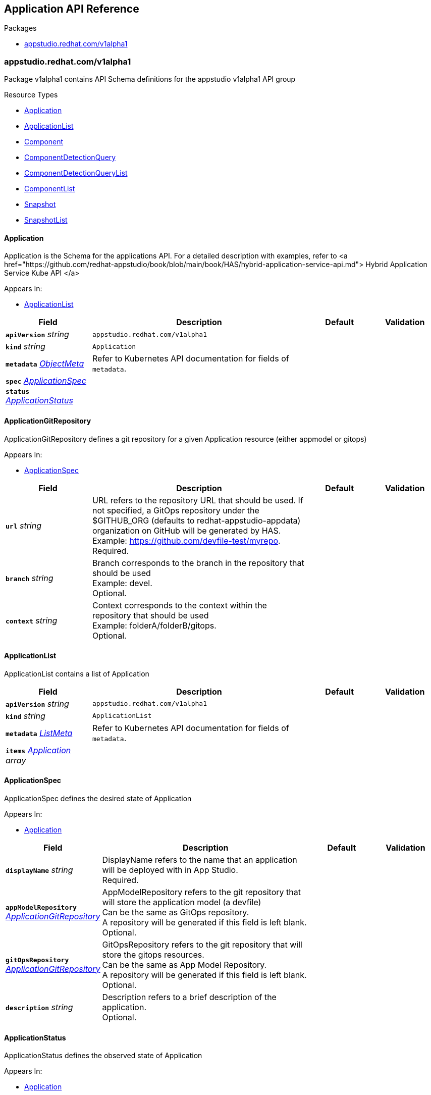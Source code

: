 // Generated documentation. Please do not edit.
:anchor_prefix: k8s-api

[id="reference"]
== Application API Reference

.Packages
- xref:{anchor_prefix}-appstudio-redhat-com-v1alpha1[$$appstudio.redhat.com/v1alpha1$$]


[id="{anchor_prefix}-appstudio-redhat-com-v1alpha1"]
=== appstudio.redhat.com/v1alpha1

Package v1alpha1 contains API Schema definitions for the appstudio v1alpha1 API group

.Resource Types
- xref:{anchor_prefix}-github-com-konflux-ci-application-api-api-v1alpha1-application[$$Application$$]
- xref:{anchor_prefix}-github-com-konflux-ci-application-api-api-v1alpha1-applicationlist[$$ApplicationList$$]
- xref:{anchor_prefix}-github-com-konflux-ci-application-api-api-v1alpha1-component[$$Component$$]
- xref:{anchor_prefix}-github-com-konflux-ci-application-api-api-v1alpha1-componentdetectionquery[$$ComponentDetectionQuery$$]
- xref:{anchor_prefix}-github-com-konflux-ci-application-api-api-v1alpha1-componentdetectionquerylist[$$ComponentDetectionQueryList$$]
- xref:{anchor_prefix}-github-com-konflux-ci-application-api-api-v1alpha1-componentlist[$$ComponentList$$]
- xref:{anchor_prefix}-github-com-konflux-ci-application-api-api-v1alpha1-snapshot[$$Snapshot$$]
- xref:{anchor_prefix}-github-com-konflux-ci-application-api-api-v1alpha1-snapshotlist[$$SnapshotList$$]



[id="{anchor_prefix}-github-com-konflux-ci-application-api-api-v1alpha1-application"]
==== Application



Application is the Schema for the applications API.  For a detailed description with examples, refer to <a href="https://github.com/redhat-appstudio/book/blob/main/book/HAS/hybrid-application-service-api.md"> Hybrid Application Service Kube API </a>



.Appears In:
****
- xref:{anchor_prefix}-github-com-konflux-ci-application-api-api-v1alpha1-applicationlist[$$ApplicationList$$]
****

[cols="20a,50a,15a,15a", options="header"]
|===
| Field | Description | Default | Validation
| *`apiVersion`* __string__ | `appstudio.redhat.com/v1alpha1` | |
| *`kind`* __string__ | `Application` | |
| *`metadata`* __link:https://kubernetes.io/docs/reference/generated/kubernetes-api/v1.3/#objectmeta-v1-meta[$$ObjectMeta$$]__ | Refer to Kubernetes API documentation for fields of `metadata`.
 |  | 
| *`spec`* __xref:{anchor_prefix}-github-com-konflux-ci-application-api-api-v1alpha1-applicationspec[$$ApplicationSpec$$]__ |  |  | 
| *`status`* __xref:{anchor_prefix}-github-com-konflux-ci-application-api-api-v1alpha1-applicationstatus[$$ApplicationStatus$$]__ |  |  | 
|===


[id="{anchor_prefix}-github-com-konflux-ci-application-api-api-v1alpha1-applicationgitrepository"]
==== ApplicationGitRepository



ApplicationGitRepository defines a git repository for a given Application resource (either appmodel or gitops)



.Appears In:
****
- xref:{anchor_prefix}-github-com-konflux-ci-application-api-api-v1alpha1-applicationspec[$$ApplicationSpec$$]
****

[cols="20a,50a,15a,15a", options="header"]
|===
| Field | Description | Default | Validation
| *`url`* __string__ | URL refers to the repository URL that should be used. If not specified, a GitOps repository under the +
$GITHUB_ORG (defaults to redhat-appstudio-appdata) organization on GitHub will be generated by HAS. +
Example: https://github.com/devfile-test/myrepo. +
Required. + |  | 
| *`branch`* __string__ | Branch corresponds to the branch in the repository that should be used +
Example: devel. +
Optional. + |  | 
| *`context`* __string__ | Context corresponds to the context within the repository that should be used +
Example: folderA/folderB/gitops. +
Optional. + |  | 
|===


[id="{anchor_prefix}-github-com-konflux-ci-application-api-api-v1alpha1-applicationlist"]
==== ApplicationList



ApplicationList contains a list of Application





[cols="20a,50a,15a,15a", options="header"]
|===
| Field | Description | Default | Validation
| *`apiVersion`* __string__ | `appstudio.redhat.com/v1alpha1` | |
| *`kind`* __string__ | `ApplicationList` | |
| *`metadata`* __link:https://kubernetes.io/docs/reference/generated/kubernetes-api/v1.3/#listmeta-v1-meta[$$ListMeta$$]__ | Refer to Kubernetes API documentation for fields of `metadata`.
 |  | 
| *`items`* __xref:{anchor_prefix}-github-com-konflux-ci-application-api-api-v1alpha1-application[$$Application$$] array__ |  |  | 
|===


[id="{anchor_prefix}-github-com-konflux-ci-application-api-api-v1alpha1-applicationspec"]
==== ApplicationSpec



ApplicationSpec defines the desired state of Application



.Appears In:
****
- xref:{anchor_prefix}-github-com-konflux-ci-application-api-api-v1alpha1-application[$$Application$$]
****

[cols="20a,50a,15a,15a", options="header"]
|===
| Field | Description | Default | Validation
| *`displayName`* __string__ | DisplayName refers to the name that an application will be deployed with in App Studio. +
Required. + |  | 
| *`appModelRepository`* __xref:{anchor_prefix}-github-com-konflux-ci-application-api-api-v1alpha1-applicationgitrepository[$$ApplicationGitRepository$$]__ | AppModelRepository refers to the git repository that will store the application model (a devfile) +
Can be the same as GitOps repository. +
A repository will be generated if this field is left blank. +
Optional. + |  | 
| *`gitOpsRepository`* __xref:{anchor_prefix}-github-com-konflux-ci-application-api-api-v1alpha1-applicationgitrepository[$$ApplicationGitRepository$$]__ | GitOpsRepository refers to the git repository that will store the gitops resources. +
Can be the same as App Model Repository. +
A repository will be generated if this field is left blank. +
Optional. + |  | 
| *`description`* __string__ | Description refers to a brief description of the application. +
Optional. + |  | 
|===


[id="{anchor_prefix}-github-com-konflux-ci-application-api-api-v1alpha1-applicationstatus"]
==== ApplicationStatus



ApplicationStatus defines the observed state of Application



.Appears In:
****
- xref:{anchor_prefix}-github-com-konflux-ci-application-api-api-v1alpha1-application[$$Application$$]
****

[cols="20a,50a,15a,15a", options="header"]
|===
| Field | Description | Default | Validation
| *`conditions`* __link:https://kubernetes.io/docs/reference/generated/kubernetes-api/v1.3/#condition-v1-meta[$$Condition$$] array__ | Conditions is an array of the Application's status conditions + |  | 
| *`devfile`* __string__ | Devfile corresponds to the devfile representation of the Application resource + |  | 
|===


[id="{anchor_prefix}-github-com-konflux-ci-application-api-api-v1alpha1-component"]
==== Component



Component is the Schema for the components API.    For a detailed description with examples, refer to <a href="https://github.com/redhat-appstudio/book/blob/main/book/HAS/hybrid-application-service-api.md"> Hybrid Application Service Kube API </a>



.Appears In:
****
- xref:{anchor_prefix}-github-com-konflux-ci-application-api-api-v1alpha1-componentlist[$$ComponentList$$]
****

[cols="20a,50a,15a,15a", options="header"]
|===
| Field | Description | Default | Validation
| *`apiVersion`* __string__ | `appstudio.redhat.com/v1alpha1` | |
| *`kind`* __string__ | `Component` | |
| *`metadata`* __link:https://kubernetes.io/docs/reference/generated/kubernetes-api/v1.3/#objectmeta-v1-meta[$$ObjectMeta$$]__ | Refer to Kubernetes API documentation for fields of `metadata`.
 |  | 
| *`spec`* __xref:{anchor_prefix}-github-com-konflux-ci-application-api-api-v1alpha1-componentspec[$$ComponentSpec$$]__ |  |  | 
| *`status`* __xref:{anchor_prefix}-github-com-konflux-ci-application-api-api-v1alpha1-componentstatus[$$ComponentStatus$$]__ |  |  | 
|===


[id="{anchor_prefix}-github-com-konflux-ci-application-api-api-v1alpha1-componentdetectiondescription"]
==== ComponentDetectionDescription



ComponentDetectionDescription holds all the information about the component being detected



.Appears In:
****
- xref:{anchor_prefix}-github-com-konflux-ci-application-api-api-v1alpha1-componentdetectionmap[$$ComponentDetectionMap$$]
****

[cols="20a,50a,15a,15a", options="header"]
|===
| Field | Description | Default | Validation
| *`devfileFound`* __boolean__ | DevfileFound tells if a devfile is found in the component + |  | 
| *`language`* __string__ | Language specifies the language of the component detected +
Example: JavaScript + |  | 
| *`projectType`* __string__ | ProjectType specifies the type of project for the component detected +
Example Node.JS + |  | 
| *`componentStub`* __xref:{anchor_prefix}-github-com-konflux-ci-application-api-api-v1alpha1-componentspec[$$ComponentSpec$$]__ | ComponentStub is a stub of the component detected with all the info gathered from the devfile or service detection + |  | 
|===


[id="{anchor_prefix}-github-com-konflux-ci-application-api-api-v1alpha1-componentdetectionmap"]
==== ComponentDetectionMap

_Underlying type:_ _xref:{anchor_prefix}-github-com-konflux-ci-application-api-api-v1alpha1-map-string-componentdetectiondescription[$$map[string]ComponentDetectionDescription$$]_

ComponentDetectionMap is a map containing all the components and their detected information



.Appears In:
****
- xref:{anchor_prefix}-github-com-konflux-ci-application-api-api-v1alpha1-componentdetectionquerystatus[$$ComponentDetectionQueryStatus$$]
****



[id="{anchor_prefix}-github-com-konflux-ci-application-api-api-v1alpha1-componentdetectionquery"]
==== ComponentDetectionQuery



ComponentDetectionQuery is the Schema for the componentdetectionqueries API.    For a detailed description with examples, refer to <a href="https://github.com/redhat-appstudio/book/blob/main/book/HAS/hybrid-application-service-api.md"> Hybrid Application Service Kube API </a>



.Appears In:
****
- xref:{anchor_prefix}-github-com-konflux-ci-application-api-api-v1alpha1-componentdetectionquerylist[$$ComponentDetectionQueryList$$]
****

[cols="20a,50a,15a,15a", options="header"]
|===
| Field | Description | Default | Validation
| *`apiVersion`* __string__ | `appstudio.redhat.com/v1alpha1` | |
| *`kind`* __string__ | `ComponentDetectionQuery` | |
| *`metadata`* __link:https://kubernetes.io/docs/reference/generated/kubernetes-api/v1.3/#objectmeta-v1-meta[$$ObjectMeta$$]__ | Refer to Kubernetes API documentation for fields of `metadata`.
 |  | 
| *`spec`* __xref:{anchor_prefix}-github-com-konflux-ci-application-api-api-v1alpha1-componentdetectionqueryspec[$$ComponentDetectionQuerySpec$$]__ |  |  | 
| *`status`* __xref:{anchor_prefix}-github-com-konflux-ci-application-api-api-v1alpha1-componentdetectionquerystatus[$$ComponentDetectionQueryStatus$$]__ |  |  | 
|===


[id="{anchor_prefix}-github-com-konflux-ci-application-api-api-v1alpha1-componentdetectionquerylist"]
==== ComponentDetectionQueryList



ComponentDetectionQueryList contains a list of ComponentDetectionQuery





[cols="20a,50a,15a,15a", options="header"]
|===
| Field | Description | Default | Validation
| *`apiVersion`* __string__ | `appstudio.redhat.com/v1alpha1` | |
| *`kind`* __string__ | `ComponentDetectionQueryList` | |
| *`metadata`* __link:https://kubernetes.io/docs/reference/generated/kubernetes-api/v1.3/#listmeta-v1-meta[$$ListMeta$$]__ | Refer to Kubernetes API documentation for fields of `metadata`.
 |  | 
| *`items`* __xref:{anchor_prefix}-github-com-konflux-ci-application-api-api-v1alpha1-componentdetectionquery[$$ComponentDetectionQuery$$] array__ |  |  | 
|===


[id="{anchor_prefix}-github-com-konflux-ci-application-api-api-v1alpha1-componentdetectionqueryspec"]
==== ComponentDetectionQuerySpec



ComponentDetectionQuerySpec defines the desired state of ComponentDetectionQuery



.Appears In:
****
- xref:{anchor_prefix}-github-com-konflux-ci-application-api-api-v1alpha1-componentdetectionquery[$$ComponentDetectionQuery$$]
****

[cols="20a,50a,15a,15a", options="header"]
|===
| Field | Description | Default | Validation
| *`git`* __xref:{anchor_prefix}-github-com-konflux-ci-application-api-api-v1alpha1-gitsource[$$GitSource$$]__ | Git Source for a Component. +
Required. + |  | 
| *`secret`* __string__ | Secret describes the name of an optional Kubernetes secret containing a Personal Access Token to access the git repostiory. +
Optional. + |  | 
| *`generateComponentName`* __boolean__ | It defines if should generate random characters at the end of the component name instead of a predicted default value +
The default value is false. +
If the value is set to true, component name will always have random characters appended +
Optional. + |  | 
|===


[id="{anchor_prefix}-github-com-konflux-ci-application-api-api-v1alpha1-componentdetectionquerystatus"]
==== ComponentDetectionQueryStatus



ComponentDetectionQueryStatus defines the observed state of ComponentDetectionQuery



.Appears In:
****
- xref:{anchor_prefix}-github-com-konflux-ci-application-api-api-v1alpha1-componentdetectionquery[$$ComponentDetectionQuery$$]
****

[cols="20a,50a,15a,15a", options="header"]
|===
| Field | Description | Default | Validation
| *`conditions`* __link:https://kubernetes.io/docs/reference/generated/kubernetes-api/v1.3/#condition-v1-meta[$$Condition$$] array__ | Conditions is an array of the ComponentDetectionQuery's status conditions + |  | 
| *`componentDetected`* __xref:{anchor_prefix}-github-com-konflux-ci-application-api-api-v1alpha1-componentdetectionmap[$$ComponentDetectionMap$$]__ | ComponentDetected gives a list of components and the info from detection + |  | 
|===


[id="{anchor_prefix}-github-com-konflux-ci-application-api-api-v1alpha1-componentlist"]
==== ComponentList



ComponentList contains a list of Component





[cols="20a,50a,15a,15a", options="header"]
|===
| Field | Description | Default | Validation
| *`apiVersion`* __string__ | `appstudio.redhat.com/v1alpha1` | |
| *`kind`* __string__ | `ComponentList` | |
| *`metadata`* __link:https://kubernetes.io/docs/reference/generated/kubernetes-api/v1.3/#listmeta-v1-meta[$$ListMeta$$]__ | Refer to Kubernetes API documentation for fields of `metadata`.
 |  | 
| *`items`* __xref:{anchor_prefix}-github-com-konflux-ci-application-api-api-v1alpha1-component[$$Component$$] array__ |  |  | 
|===


[id="{anchor_prefix}-github-com-konflux-ci-application-api-api-v1alpha1-componentsource"]
==== ComponentSource



ComponentSource describes the Component source



.Appears In:
****
- xref:{anchor_prefix}-github-com-konflux-ci-application-api-api-v1alpha1-componentspec[$$ComponentSpec$$]
- xref:{anchor_prefix}-github-com-konflux-ci-application-api-api-v1alpha1-snapshotcomponent[$$SnapshotComponent$$]
****

[cols="20a,50a,15a,15a", options="header"]
|===
| Field | Description | Default | Validation
| *`git`* __xref:{anchor_prefix}-github-com-konflux-ci-application-api-api-v1alpha1-gitsource[$$GitSource$$]__ | Git Source for a Component. +
Optional. + |  | 
|===


[id="{anchor_prefix}-github-com-konflux-ci-application-api-api-v1alpha1-componentsourceunion"]
==== ComponentSourceUnion







.Appears In:
****
- xref:{anchor_prefix}-github-com-konflux-ci-application-api-api-v1alpha1-componentsource[$$ComponentSource$$]
****

[cols="20a,50a,15a,15a", options="header"]
|===
| Field | Description | Default | Validation
| *`git`* __xref:{anchor_prefix}-github-com-konflux-ci-application-api-api-v1alpha1-gitsource[$$GitSource$$]__ | Git Source for a Component. +
Optional. + |  | 
|===


[id="{anchor_prefix}-github-com-konflux-ci-application-api-api-v1alpha1-componentspec"]
==== ComponentSpec



ComponentSpec defines the desired state of Component



.Appears In:
****
- xref:{anchor_prefix}-github-com-konflux-ci-application-api-api-v1alpha1-component[$$Component$$]
- xref:{anchor_prefix}-github-com-konflux-ci-application-api-api-v1alpha1-componentdetectiondescription[$$ComponentDetectionDescription$$]
****

[cols="20a,50a,15a,15a", options="header"]
|===
| Field | Description | Default | Validation
| *`componentName`* __string__ | ComponentName is name of the component to be added to the Application. The name must adhere to DNS-1123 validation. +
Required. + |  | MaxLength: 63 +
Pattern: `^[a-z0-9]([-a-z0-9]*[a-z0-9])?$` +

| *`application`* __string__ | Application is the name of the application resource that the component belongs to. +
Required. + |  | Pattern: `^[a-z0-9]([-a-z0-9]*[a-z0-9])?$` +

| *`secret`* __string__ | Secret describes the name of a Kubernetes secret containing either: +
1. A Personal Access Token to access the Component's git repostiory (if using a Git-source component) or +
2. An Image Pull Secret to access the Component's container image (if using an Image-source component). +
Optional. + |  | 
| *`source`* __xref:{anchor_prefix}-github-com-konflux-ci-application-api-api-v1alpha1-componentsource[$$ComponentSource$$]__ | Source describes the Component source. +
Optional. + |  | 
| *`resources`* __link:https://kubernetes.io/docs/reference/generated/kubernetes-api/v1.3/#resourcerequirements-v1-core[$$ResourceRequirements$$]__ | Compute Resources required by this component. +
Optional. + |  | 
| *`replicas`* __integer__ | The number of replicas to deploy the component with. +
Optional. + |  | 
| *`targetPort`* __integer__ | The port to expose the component over. +
Optional. + |  | 
| *`route`* __string__ | The route to expose the component with. +
Optional. + |  | 
| *`env`* __link:https://kubernetes.io/docs/reference/generated/kubernetes-api/v1.3/#envvar-v1-core[$$EnvVar$$] array__ | An array of environment variables to add to the component (ValueFrom not currently supported) +
Optional + |  | 
| *`containerImage`* __string__ | The container image to build or create the component from +
Example: quay.io/someorg/somerepository:latest. +
Optional. + |  | 
| *`skipGitOpsResourceGeneration`* __boolean__ | Whether or not to bypass the generation of GitOps resources for the Component. Defaults to false. +
Optional. + |  | 
| *`build-nudges-ref`* __string array__ | The list of components to be nudged by this components build upon a successful result. +
Optional. + |  | 
|===




[id="{anchor_prefix}-github-com-konflux-ci-application-api-api-v1alpha1-componentstatus"]
==== ComponentStatus



ComponentStatus defines the observed state of Component



.Appears In:
****
- xref:{anchor_prefix}-github-com-konflux-ci-application-api-api-v1alpha1-component[$$Component$$]
****

[cols="20a,50a,15a,15a", options="header"]
|===
| Field | Description | Default | Validation
| *`conditions`* __link:https://kubernetes.io/docs/reference/generated/kubernetes-api/v1.3/#condition-v1-meta[$$Condition$$] array__ | Conditions is an array of the Component's status conditions + |  | 
| *`webhook`* __string__ | Webhook URL generated by Builds + |  | 
| *`containerImage`* __string__ | ContainerImage stores the associated built container image for the component + |  | 
| *`devfile`* __string__ | The devfile model for the Component CR + |  | 
| *`gitops`* __xref:{anchor_prefix}-github-com-konflux-ci-application-api-api-v1alpha1-gitopsstatus[$$GitOpsStatus$$]__ | GitOps specific status for the Component CR + |  | 
| *`lastBuiltCommit`* __string__ | The last built commit id (SHA-1 checksum) from the latest component build. +
Example: 41fbdb124775323f58fd5ce93c70bb7d79c20650. + |  | 
| *`lastPromotedImage`* __string__ | The last digest image component promoted with. +
Example: quay.io/someorg/somerepository@sha256:5ca85b7f7b9da18a9c4101e81ee1d9bac35ac2b0b0221908ff7389204660a262. + |  | 
| *`build-nudged-by`* __string array__ | The list of names of Components whose builds nudge this resource (their spec.build-nudges-ref[] references this component) + |  | 
|===


[id="{anchor_prefix}-github-com-konflux-ci-application-api-api-v1alpha1-gitopsstatus"]
==== GitOpsStatus



GitOpsStatus contains GitOps repository-specific status for the component



.Appears In:
****
- xref:{anchor_prefix}-github-com-konflux-ci-application-api-api-v1alpha1-componentstatus[$$ComponentStatus$$]
****

[cols="20a,50a,15a,15a", options="header"]
|===
| Field | Description | Default | Validation
| *`repositoryURL`* __string__ | RepositoryURL is the gitops repository URL for the component + |  | 
| *`branch`* __string__ | Branch is the git branch used for the gitops repository + |  | 
| *`context`* __string__ | Context is the path within the gitops repository used for the gitops resources + |  | 
| *`resourceGenerationSkipped`* __boolean__ | ResourceGenerationSkipped is whether or not GitOps resource generation was skipped for the component + |  | 
| *`commitID`* __string__ | CommitID is the most recent commit ID in the GitOps repository for this component + |  | 
|===


[id="{anchor_prefix}-github-com-konflux-ci-application-api-api-v1alpha1-gitsource"]
==== GitSource







.Appears In:
****
- xref:{anchor_prefix}-github-com-konflux-ci-application-api-api-v1alpha1-componentdetectionqueryspec[$$ComponentDetectionQuerySpec$$]
- xref:{anchor_prefix}-github-com-konflux-ci-application-api-api-v1alpha1-componentsource[$$ComponentSource$$]
- xref:{anchor_prefix}-github-com-konflux-ci-application-api-api-v1alpha1-componentsourceunion[$$ComponentSourceUnion$$]
****

[cols="20a,50a,15a,15a", options="header"]
|===
| Field | Description | Default | Validation
| *`url`* __string__ | An HTTPS URL representing the git repository to create the component from. + |  | 
| *`revision`* __string__ | Specify a branch/tag/commit id. If not specified, default is `main`/`master`. +
Example: devel. +
Optional. + |  | 
| *`context`* __string__ | A relative path inside the git repo containing the component +
Example: folderA/folderB/gitops. +
Optional. + |  | 
| *`devfileUrl`* __string__ | If specified, the devfile at the URI will be used for the component. Can be a local path inside the repository, or an external URL. +
Example: https://raw.githubusercontent.com/devfile-samples/devfile-sample-java-springboot-basic/main/devfile.yaml. +
Optional. + |  | 
| *`dockerfileUrl`* __string__ | If specified, the dockerfile at the URI will be used for the component. Can be a local path inside the repository, or an external URL. +
Optional. + |  | 
|===


[id="{anchor_prefix}-github-com-konflux-ci-application-api-api-v1alpha1-snapshot"]
==== Snapshot



Snapshot is the Schema for the snapshots API



.Appears In:
****
- xref:{anchor_prefix}-github-com-konflux-ci-application-api-api-v1alpha1-snapshotlist[$$SnapshotList$$]
****

[cols="20a,50a,15a,15a", options="header"]
|===
| Field | Description | Default | Validation
| *`apiVersion`* __string__ | `appstudio.redhat.com/v1alpha1` | |
| *`kind`* __string__ | `Snapshot` | |
| *`metadata`* __link:https://kubernetes.io/docs/reference/generated/kubernetes-api/v1.3/#objectmeta-v1-meta[$$ObjectMeta$$]__ | Refer to Kubernetes API documentation for fields of `metadata`.
 |  | 
| *`spec`* __xref:{anchor_prefix}-github-com-konflux-ci-application-api-api-v1alpha1-snapshotspec[$$SnapshotSpec$$]__ |  |  | 
| *`status`* __xref:{anchor_prefix}-github-com-konflux-ci-application-api-api-v1alpha1-snapshotstatus[$$SnapshotStatus$$]__ |  |  | 
|===


[id="{anchor_prefix}-github-com-konflux-ci-application-api-api-v1alpha1-snapshotartifacts"]
==== SnapshotArtifacts



SnapshotArtifacts is a placeholder section for 'artifact links' we want to maintain to other AppStudio resources.


For example: here I'm imagining we might want to keep track of container image <=> (source code repo, commit sha) links,
Which might be useful to present to the user within the UI.



.Appears In:
****
- xref:{anchor_prefix}-github-com-konflux-ci-application-api-api-v1alpha1-snapshotspec[$$SnapshotSpec$$]
****

[cols="20a,50a,15a,15a", options="header"]
|===
| Field | Description | Default | Validation
| *`unstableFields`* __link:https://kubernetes.io/docs/reference/generated/kubernetes-api/v1.3/#json-v1-apiextensions-k8s-io[$$JSON$$]__ | NOTE: This field (and struct) are placeholders. +
- Until this API is stabilized, consumers of the API may store any unstructured JSON/YAML data here, +
but no backwards compatibility will be preserved. + |  | 
|===


[id="{anchor_prefix}-github-com-konflux-ci-application-api-api-v1alpha1-snapshotcomponent"]
==== SnapshotComponent



SnapshotComponent



.Appears In:
****
- xref:{anchor_prefix}-github-com-konflux-ci-application-api-api-v1alpha1-snapshotspec[$$SnapshotSpec$$]
****

[cols="20a,50a,15a,15a", options="header"]
|===
| Field | Description | Default | Validation
| *`name`* __string__ | Name is the name of the component + |  | 
| *`containerImage`* __string__ | ContainerImage is the container image to use when deploying the component, as part of a Snapshot + |  | 
| *`source`* __xref:{anchor_prefix}-github-com-konflux-ci-application-api-api-v1alpha1-componentsource[$$ComponentSource$$]__ | Source describes the Component source. +
Optional. + |  | 
|===


[id="{anchor_prefix}-github-com-konflux-ci-application-api-api-v1alpha1-snapshotlist"]
==== SnapshotList



SnapshotList contains a list of Snapshot





[cols="20a,50a,15a,15a", options="header"]
|===
| Field | Description | Default | Validation
| *`apiVersion`* __string__ | `appstudio.redhat.com/v1alpha1` | |
| *`kind`* __string__ | `SnapshotList` | |
| *`metadata`* __link:https://kubernetes.io/docs/reference/generated/kubernetes-api/v1.3/#listmeta-v1-meta[$$ListMeta$$]__ | Refer to Kubernetes API documentation for fields of `metadata`.
 |  | 
| *`items`* __xref:{anchor_prefix}-github-com-konflux-ci-application-api-api-v1alpha1-snapshot[$$Snapshot$$] array__ |  |  | 
|===


[id="{anchor_prefix}-github-com-konflux-ci-application-api-api-v1alpha1-snapshotspec"]
==== SnapshotSpec



SnapshotSpec defines the desired state of Snapshot



.Appears In:
****
- xref:{anchor_prefix}-github-com-konflux-ci-application-api-api-v1alpha1-snapshot[$$Snapshot$$]
****

[cols="20a,50a,15a,15a", options="header"]
|===
| Field | Description | Default | Validation
| *`application`* __string__ | Application is a reference to the name of an Application resource within the same namespace, which defines the target application for the Snapshot (when used with a Binding). + |  | 
| *`displayName`* __string__ | DisplayName is a user-visible, user-definable name for the resource (and is not used for any functional behaviour) + |  | 
| *`displayDescription`* __string__ | DisplayDescription is a user-visible, user definable description for the resource (and is not used for any functional behaviour) + |  | 
| *`components`* __xref:{anchor_prefix}-github-com-konflux-ci-application-api-api-v1alpha1-snapshotcomponent[$$SnapshotComponent$$] array__ | Components field contains the sets of components to deploy as part of this snapshot. + |  | 
| *`artifacts`* __xref:{anchor_prefix}-github-com-konflux-ci-application-api-api-v1alpha1-snapshotartifacts[$$SnapshotArtifacts$$]__ | Artifacts is a placeholder section for 'artifact links' we want to maintain to other AppStudio resources. +
See Environment API doc for details. + |  | 
|===


[id="{anchor_prefix}-github-com-konflux-ci-application-api-api-v1alpha1-snapshotstatus"]
==== SnapshotStatus



SnapshotStatus defines the observed state of Snapshot



.Appears In:
****
- xref:{anchor_prefix}-github-com-konflux-ci-application-api-api-v1alpha1-snapshot[$$Snapshot$$]
****

[cols="20a,50a,15a,15a", options="header"]
|===
| Field | Description | Default | Validation
| *`conditions`* __link:https://kubernetes.io/docs/reference/generated/kubernetes-api/v1.3/#condition-v1-meta[$$Condition$$] array__ | Conditions represent the latest available observations for the Snapshot + |  | 
|===


